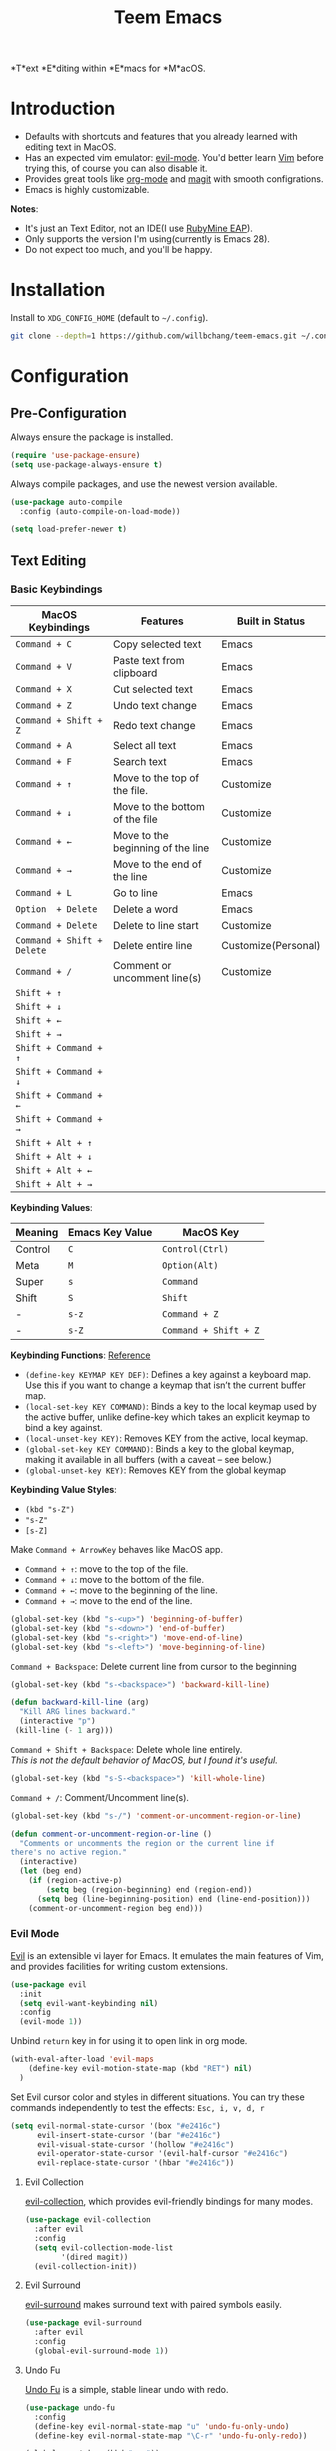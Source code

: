 #+title: Teem Emacs
# Change README to markdown with an image.
# Move README.org to Config.org
*T*ext *E*diting within *E*macs for *M*acOS.


* Introduction
- Defaults with shortcuts and features that you already learned with editing text in MacOS.
- Has an expected vim emulator: [[https://github.com/emacs-evil/evil][evil-mode]]. You'd better learn [[https://www.vim.org][Vim]] before trying this, of course you can also disable it.
- Provides great tools like [[https://orgmode.org/][org-mode]] and [[https://magit.vc/][magit]] with smooth configrations.
- Emacs is highly customizable.

*Notes*:
- It's just an Text Editor, not an IDE(I use [[https://www.jetbrains.com/ruby/nextversion/][RubyMine EAP]]).
- Only supports the version I'm using(currently is Emacs 28).
- Do not expect too much, and you'll be happy.

* Installation
Install to =XDG_CONFIG_HOME= (default to ~~/.config~).
#+BEGIN_SRC bash
git clone --depth=1 https://github.com/willbchang/teem-emacs.git ~/.config/emacs
#+END_SRC

* Configuration
# Save with tangle to config.el
** Pre-Configuration
Always ensure the package is installed.
#+begin_src emacs-lisp
(require 'use-package-ensure)
(setq use-package-always-ensure t)
#+end_src

Always compile packages, and use the newest version available.
#+begin_src emacs-lisp
(use-package auto-compile
  :config (auto-compile-on-load-mode))

(setq load-prefer-newer t)
#+end_src

** Text Editing
# TODO: Highlight FIXME/TODO/BUG
# 12. company for elisp, especially for completion emacs functions/variables
# 22. Edit comment or string/docstring or code block inside them in separate buffer with your favorite mode
# 10. json with formatter
*** Basic Keybindings
| MacOS Keybindings        | Features                          | Built in Status     |
|--------------------------+-----------------------------------+---------------------|
| ~Command + C~              | Copy selected text                | Emacs               |
| ~Command + V~              | Paste text from clipboard         | Emacs               |
| ~Command + X~              | Cut selected text                 | Emacs               |
| ~Command + Z~              | Undo text change                  | Emacs               |
| ~Command + Shift + Z~      | Redo text change                  | Emacs               |
| ~Command + A~              | Select all text                   | Emacs               |
| ~Command + F~              | Search text                       | Emacs               |
| ~Command + ↑~              | Move to the top of the file.      | Customize           |
| ~Command + ↓~              | Move to the bottom of the file    | Customize           |
| ~Command + ←~              | Move to the beginning of the line | Customize           |
| ~Command + →~              | Move to the end of the line       | Customize           |
| ~Command + L~              | Go to line                        | Emacs               |
| ~Option  + Delete~         | Delete a word                     | Emacs               |
| ~Command + Delete~         | Delete to line start              | Customize           |
| ~Command + Shift + Delete~ | Delete entire line                | Customize(Personal) |
| ~Command + /~              | Comment or uncomment line(s)      | Customize           |
|--------------------------+-----------------------------------+---------------------|
| ~Shift + ↑~                |                                   |                     |
| ~Shift + ↓~                |                                   |                     |
| ~Shift + ←~                |                                   |                     |
| ~Shift + →~                |                                   |                     |
| ~Shift + Command + ↑~      |                                   |                     |
| ~Shift + Command + ↓~      |                                   |                     |
| ~Shift + Command + ←~      |                                   |                     |
| ~Shift + Command + →~      |                                   |                     |
| ~Shift + Alt + ↑~          |                                   |                     |
| ~Shift + Alt + ↓~          |                                   |                     |
| ~Shift + Alt + ←~          |                                   |                     |
| ~Shift + Alt + →~          |                                   |                     |

*Keybinding Values*:
| Meaning | Emacs Key Value | MacOS Key           |
|---------+-----------------+---------------------|
| Control | =C=               | =Control(Ctrl)=       |
| Meta    | =M=               | =Option(Alt)=         |
| Super   | =s=               | =Command=             |
| Shift   | =S=               | =Shift=               |
| -       | =s-z=             | =Command + Z=         |
| -       | =s-Z=             | =Command + Shift + Z= |

*Keybinding Functions*: [[https://www.masteringemacs.org/article/mastering-key-bindings-emacs][Reference]]
- =(define-key KEYMAP KEY DEF)=: Defines a key against a keyboard map. Use this if you want to change a keymap that isn’t the current buffer map.
- =(local-set-key KEY COMMAND)=: Binds a key to the local keymap used by the active buffer, unlike define-key which takes an explicit keymap to bind a key against.
- =(local-unset-key KEY)=: Removes KEY from the active, local keymap.
- =(global-set-key KEY COMMAND)=: Binds a key to the global keymap, making it available in all buffers (with a caveat – see below.)
- =(global-unset-key KEY)=: Removes KEY from the global keymap

*Keybinding Value Styles*:
- =(kbd "s-Z")=
- ~"s-Z"~
- ~[s-Z]~

Make =Command + ArrowKey= behaves like MacOS app.
- =Command + ↑=: move to the top of the file.
- =Command + ↓=: move to the bottom of the file.
- =Command + ←=: move to the beginning of the line.
- =Command + →=: move to the end of the line.
#+begin_src emacs-lisp
(global-set-key (kbd "s-<up>") 'beginning-of-buffer)
(global-set-key (kbd "s-<down>") 'end-of-buffer)
(global-set-key (kbd "s-<right>") 'move-end-of-line)
(global-set-key (kbd "s-<left>") 'move-beginning-of-line)
#+end_src

=Command + Backspace=: Delete current line from cursor to the beginning
#+begin_src emacs-lisp
(global-set-key (kbd "s-<backspace>") 'backward-kill-line)

(defun backward-kill-line (arg)
  "Kill ARG lines backward."
  (interactive "p")
 (kill-line (- 1 arg)))
#+end_src

=Command + Shift + Backspace=: Delete whole line entirely.\\
/This is not the default behavior of MacOS, but I found it's useful./
#+begin_src emacs-lisp
(global-set-key (kbd "s-S-<backspace>") 'kill-whole-line)
#+end_src


# TODO:
# 1. Comment on empty line, it adds (e.g.) and put the cursor behind
# 2. Comment one line, it adds before and forward one line
# 3. Comment on region, it add and move to the next line of the region
# 4. Cannot uncomment inside org mode code block
=Command + /=: Comment/Uncomment line(s).
#+begin_src emacs-lisp
(global-set-key (kbd "s-/") 'comment-or-uncomment-region-or-line)

(defun comment-or-uncomment-region-or-line ()
  "Comments or uncomments the region or the current line if
there's no active region."
  (interactive)
  (let (beg end)
    (if (region-active-p)
        (setq beg (region-beginning) end (region-end))
      (setq beg (line-beginning-position) end (line-end-position)))
    (comment-or-uncomment-region beg end)))
#+end_src
*** Evil Mode
# TODO: Evil Snip https://github.com/hlissner/evil-snipe
[[https://github.com/emacs-evil/evil][Evil]] is an extensible vi layer for Emacs. It emulates the main features of Vim, and provides facilities for writing custom extensions.
#+begin_src emacs-lisp
(use-package evil
  :init
  (setq evil-want-keybinding nil)
  :config
  (evil-mode 1))
#+end_src

# TODO: Not working
Unbind =return= key in for using it to open link in org mode.
#+begin_src emacs-lisp
(with-eval-after-load 'evil-maps
    (define-key evil-motion-state-map (kbd "RET") nil)
  )
#+end_src

Set Evil cursor color and styles in different situations.
You can try these commands independently to test the effects: =Esc, i, v, d, r=
#+begin_src emacs-lisp
(setq evil-normal-state-cursor '(box "#e2416c")
      evil-insert-state-cursor '(bar "#e2416c")
      evil-visual-state-cursor '(hollow "#e2416c")
      evil-operator-state-cursor '(evil-half-cursor "#e2416c")
      evil-replace-state-cursor '(hbar "#e2416c"))
#+end_src
**** Evil Collection
[[https://github.com/emacs-evil/evil-collection][evil-collection]], which provides evil-friendly bindings for many modes.
#+begin_src emacs-lisp
(use-package evil-collection
  :after evil
  :config
  (setq evil-collection-mode-list
        '(dired magit))
  (evil-collection-init))
#+end_src

**** Evil Surround
[[https://github.com/emacs-evil/evil-surround][evil-surround]] makes surround text with paired symbols easily.
#+begin_src emacs-lisp
(use-package evil-surround
  :after evil
  :config
  (global-evil-surround-mode 1))
#+end_src

**** Undo Fu
[[https://gitlab.com/ideasman42/emacs-undo-fu][Undo Fu]] is a simple, stable linear undo with redo.
#+begin_src emacs-lisp
(use-package undo-fu
  :config
  (define-key evil-normal-state-map "u" 'undo-fu-only-undo)
  (define-key evil-normal-state-map "\C-r" 'undo-fu-only-redo))

(global-unset-key (kbd "s-z"))
(global-set-key (kbd "s-z")   'undo-fu-only-undo)
(global-set-key (kbd "s-Z") 'undo-fu-only-redo)
#+end_src

[[https://gitlab.com/ideasman42/emacs-undo-fu-session][Undo fu session]] writes undo/redo information upon file save which is restored where possible when the file is loaded again.
#+begin_src emacs-lisp
(use-package undo-fu-session
  :config
  (setq undo-fu-session-incompatible-files '("/COMMIT_EDITMSG\\'" "/git-rebase-todo\\'")))

(global-undo-fu-session-mode)
#+end_src

*** Org Mode
[[https://orgmode.org/][Org]] is a highly flexible structured plain text file format.
# 6. default with org mode
# 15. org render code block with hiding begin & end
# 16. org valign
# 17. org latex
# 18. Enable partial horizontal scroll in Emacs: https://github.com/misohena/phscroll
# 19. Smooth scrolling over images in Emacs
# 20. Preview equations live in org-mode
# 23. org roam
# Make not*Bold*AtAll work!
Enable headline and subcontent in the indented view.
#+begin_src emacs-lisp
(add-hook 'org-mode-hook 'org-indent-mode)
#+end_src

Hide emphasis makers.
#+begin_src emacs-lisp
(setq org-hide-emphasis-markers t)
#+end_src

Enable shift selection.
#+begin_src emacs-lisp
(setq org-support-shift-select t)
  ;; (font-lock-add-keywords nil '(("\\b\\(FIXME\\|TODO\\|BUG\\)\\b" 1 font-lock-warning-face t)))
#+end_src
**** Org Superstar
[[https://github.com/integral-dw/org-superstar-mode][Org Superstar]] prettifies headings and plain lists in Org mode.
#+begin_src emacs-lisp
(use-package org-superstar
  :config
  (add-hook 'org-mode-hook (lambda () (org-superstar-mode 1)))
  (setq org-hide-leading-stars t))
#+end_src

Change org headline styles.
#+begin_src emacs-lisp
(setq org-superstar-headline-bullets-list '("◉" "○" "◈" "◇" "▣" "□"))
#+end_src

Change org unordered list styles.
#+begin_src emacs-lisp
(setq org-superstar-prettify-item-bullets t)
(setq org-superstar-item-bullet-alist '((?* . ?•)
                                        (?+ . ?•)
                                        (?- . ?•)))
#+end_src
*** Markdown Mode
[[https://github.com/jrblevin/markdown-mode][Markdown]] allows you to write using an easy-to-read, easy-to-write plain text format.
#+begin_src emacs-lisp
(use-package markdown-mode
  :commands (markdown-mode gfm-mode)
  :mode (("README\\.md\\'" . gfm-mode)
         ("\\.md\\'" . markdown-mode)
         ("\\.markdown\\'" . markdown-mode))
  :init (setq markdown-command "multimarkdown"))
#+end_src
*** Multiple Cursor
*** Behavior
Break lines normally for Chinese characters.
#+begin_src emacs-lisp
(setq word-wrap-by-category t)
#+end_src

Auto pair brackets, quotes etc.
#+begin_src emacs-lisp
(electric-pair-mode 1)
#+end_src

Overwrite selection on pasting.
#+begin_src emacs-lisp
(delete-selection-mode 1)
#+end_src

Delete trailing whitespace on saving a buffer.
#+begin_src emacs-lisp
(add-hook 'before-save-hook 'delete-trailing-whitespace)
#+end_src

Treat CamelCaseSubWords as separate words in programming mode.
#+begin_src emacs-lisp
(add-hook 'prog-mode-hook 'subword-mode)
#+end_src

Indent with 2 space.
#+begin_src emacs-lisp
(setq-default indent-tabs-mode nil)
(setq-default tab-width 2)
(setq indent-line-function 'insert-tab)
#+end_src
** UI
# 4. Better modeline
# Line Number Width default with hundred
- Tab bar and Side bar are not needed.
- Mode line means Status bar.

Disable tool bar.
#+begin_src emacs-lisp
(tool-bar-mode 0)
#+end_src

Disable scroll bar.
#+begin_src emacs-lisp
(scroll-bar-mode 0)
#+end_src

*** Title Bar
Show icon and full path in title bar.
#+begin_src emacs-lisp
(setq frame-title-format
    '(:eval
       (if buffer-file-name
           (abbreviate-file-name buffer-file-name)
           "%b")))
#+end_src

*** Line Number
Default line number width with 3 characters.
#+begin_src emacs-lisp
(setq-default display-line-numbers-width 3)
#+end_src

*** Mode Line
#+begin_src emacs-lisp
(use-package doom-modeline
  :init (doom-modeline-mode 1))
(setq doom-modeline-buffer-encoding nil)
(setq doom-modeline-indent-info t)
(setq column-number-mode t)
(dolist (modeline-face '(
      doom-modeline-buffer-path
      doom-modeline-buffer-file
      doom-modeline-project-dir
      doom-modeline-buffer-modified
      doom-modeline-buffer-major-mode
      doom-modeline-info))
  (set-face-attribute modeline-face nil :weight 'normal))
#+end_src

Hide file icon and file name in mode line.
#+begin_src emacs-lisp
(doom-modeline-def-segment buffer-info
  "buffer info segment."
  "")
(doom-modeline-def-segment buffer-info-simple
  "simple buffer info segment."
  "")
#+end_src

Count column number from 1 instead of 0.
#+begin_src emacs-lisp
(setq column-number-indicator-zero-based nil)
#+end_src
*** Font
# Line Spacing default with Chinese Characters like 。
#+begin_src emacs-lisp
(set-face-attribute 'default nil
                    :font "SF Mono-18")
#+end_src

#+begin_src emacs-lisp
(global-set-key (kbd "s-0") 'reset-font-size)
(global-set-key (kbd "s-=") 'text-scale-increase)
(global-set-key (kbd "s--") 'text-scale-decrease)
(defun reset-font-size ()
  (interactive)
  (text-scale-set 0))
#+end_src

Use macOS's default font for Chinese characters.
# Cannot soft wrap line for Chinese characters.
#+begin_src emacs-lisp
(set-fontset-font "fontset-default" 'han '("STHeiti"))
#+end_src
*** Behavior
Highlight urls and make them clickable.
#+begin_src emacs-lisp
(goto-address-mode 1)
#+end_src

Highlight paired brackets, includes (), [], {} and so on...
#+begin_src emacs-lisp
(show-paren-mode 1)
(require 'paren)
(set-face-background 'show-paren-match (face-background 'default))
(set-face-foreground 'show-paren-match "#f7d451")
(set-face-attribute 'show-paren-match nil :weight 'extra-bold)
#+end_src

Enable word wrap globally.
#+begin_src emacs-lisp
(global-visual-line-mode 1)
#+end_src

** UX
# 2. Absolute line number in Insert mode
# 5. y or n for yes or no
# 11. snails? ivy?
# 14. change input source smartly
# 21. System-wide popup Emacs windows for quick edits
Disable startup screen.
#+begin_src emacs-lisp
(setq inhibit-startup-screen t)
#+end_src

Empty scratch file on init.
#+begin_src emacs-lisp
(setq initial-scratch-message nil)
#+end_src

Save cursor position for each file.
#+begin_src emacs-lisp
(save-place-mode t)
#+end_src

Save/Restore opened files and windows configuration.
#+begin_src emacs-lisp
(desktop-save-mode 1)
#+end_src

Save files automatically.
#+begin_src emacs-lisp
(auto-save-visited-mode 1)
#+end_src

Ensure files end with newline.
#+begin_src emacs-lisp
(setq require-final-newline t)
#+end_src

Revert (update) buffers automatically when underlying files are changed externally.
#+begin_src emacs-lisp
(global-auto-revert-mode t)
#+end_src

Display relative line numbers on text mode and code mode.
#+begin_src emacs-lisp
(setq-default display-line-numbers-type 'visual
              display-line-numbers-current-absolute t)
(add-hook 'text-mode-hook #'display-line-numbers-mode)
(add-hook 'prog-mode-hook #'display-line-numbers-mode)
#+end_src

Cancel partially typed or accidental command.
#+begin_src emacs-lisp
(define-key key-translation-map (kbd "ESC") (kbd "C-g"))
#+end_src

Ask =y= or =n= instead of =yes= or =no=.
#+begin_src sh
(fset 'yes-or-no-p 'y-or-n-p)
#+end_src

Disable the ring bell when scroll beyond the document.
#+begin_src emacs-lisp
(setq ring-bell-function 'ignore)
#+end_src

When you double-click on a file in the Mac Finder open it as a buffer in the existing Emacs frame, rather than creating a new frame just for that file.
#+begin_src emacs-lisp
(setq ns-pop-up-frames nil)
#+end_src

** Frame
=Ctrl + Command + F=: Set window full screen.
#+begin_src emacs-lisp
(global-set-key (kbd "C-s-f") 'toggle-frame-fullscreen)
#+end_src

=Command + N=: Create new window, default with org-mode and evil-mode
#+begin_src emacs-lisp
(global-set-key (kbd "s-n") 'new-empty-frame)
#+end_src

=Shift + Command + W=: Close current window.
#+begin_src emacs-lisp
(global-set-key (kbd "s-W") 'delete-frame)
#+end_src

TODO: Make the buffers independent in each frame.
#+begin_src emacs-lisp
(defun new-empty-frame ()
  "Create a new frame with a new empty buffer. With org-mode and evil-mode enabled."
  (interactive)
  (let ((buffer (generate-new-buffer "untitled")))
    (set-buffer buffer)
    (org-mode)
    (evil-mode 1)
    (display-buffer buffer '(display-buffer-pop-up-frame . nil))))
#+end_src

** Buffer
Unset =Command + K== for kill buffer.
#+begin_src emacs-lisp
(global-unset-key (kbd "s-k"))
#+end_src

=Command + W=: Close current buffer.
#+begin_src emacs-lisp
(global-set-key (kbd "s-w") 'kill-this-buffer)
#+end_src

** Git
*** Magit
[[https://github.com/magit/magit][Magit]] is an interface for [[https://git-scm.com/][Git]] inside Emacs.
#+begin_src emacs-lisp
(use-package magit
  :config
(setq magit-diff-refine-hunk t))
#+end_src

*** Git Gutter
[[https://github.com/emacsorphanage/git-gutter][Git Gutter]] shows file changes in the left margin.
#+begin_src emacs-lisp
(use-package git-gutter
  :config
  (global-git-gutter-mode 't))
#+end_src

Update all window when Emacs focus in.
/This fixes git gutter cannot update the file status after committing outside of Emacs./
#+begin_src emacs-lisp
(add-hook 'focus-in-hook 'git-gutter:update-all-windows)
#+end_src

** Terminal
*** Exec Path From Shell
[[https://github.com/purcell/exec-path-from-shell][exec-path-from-shell]] ensures environment variables inside Emacs look the same as in the user's shell.
#+begin_src emacs-lisp
(use-package exec-path-from-shell
  :config
  (exec-path-from-shell-initialize))
#+end_src

*** Vterm
# Open as a mini buffer
#
[[https://github.com/akermu/emacs-libvterm][Vterm]] is fully capable, fast, and it can seamlessly handle large outputs.
#+begin_src emacs-lisp
(use-package vterm)
#+end_src
* Credit
It learns from:
- [[https://github.com/redguardtoo/emacs.d][redguardtoo/emacs.d]]
- [[https://github.com/hrs/dotfiles][hrs/dotfiles]]
- [[https://github.com/hlissner/doom-emacs][hlissner/doom-emacs]]

* LICENSE
[[./LICENSE][GPL-3.0 License]]
